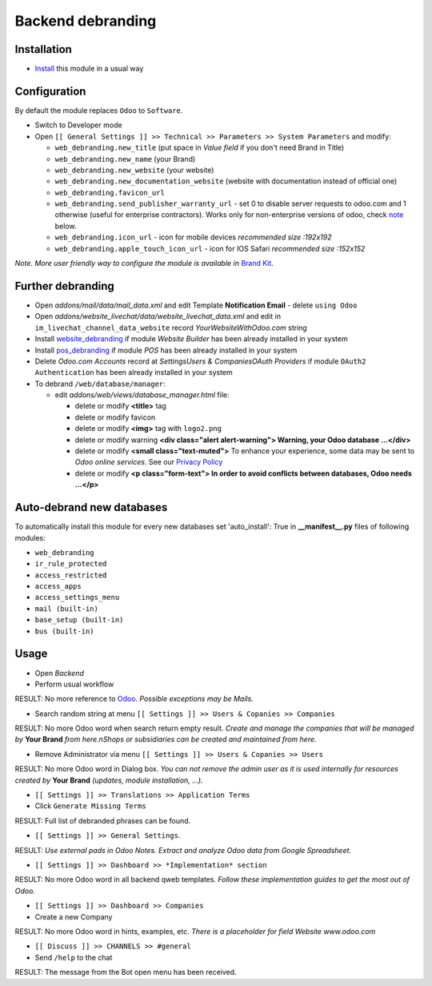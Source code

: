 ====================
 Backend debranding
====================

Installation
============

* `Install <https://odoo-development.readthedocs.io/en/latest/odoo/usage/install-module.html>`__ this module in a usual way

Configuration
=============

By default the module replaces ``Odoo`` to ``Software``.

* Switch to Developer mode
* Open ``[[ General Settings ]] >> Technical >> Parameters >> System Parameters`` and modify:

  * ``web_debranding.new_title`` (put space in *Value field* if you don't need Brand in Title)
  * ``web_debranding.new_name`` (your Brand)
  * ``web_debranding.new_website`` (your website)
  * ``web_debranding.new_documentation_website`` (website with documentation instead of official one)
  * ``web_debranding.favicon_url``
  * ``web_debranding.send_publisher_warranty_url`` - set 0 to disable server requests to odoo.com and 1 otherwise (useful for enterprise contractors). Works only for non-enterprise versions of odoo, check `note <https://www.odoo.com/apps/modules/12.0/web_debranding/#enterprise-users-notice>`__ below.
  * ``web_debranding.icon_url`` - icon for mobile devices *recommended size :192x192*
  * ``web_debranding.apple_touch_icon_url`` - icon for IOS Safari *recommended size :152x152*

*Note. More user friendly way to configure the module is available in* `Brand Kit <https://apps.odoo.com/apps/modules/11.0/theme_kit/>`__.

Further debranding
==================

* Open *addons/mail/data/mail_data.xml* and edit Template **Notification Email** - delete ``using Odoo``
* Open *addons/website_livechat/data/website_livechat_data.xml* and edit in ``im_livechat_channel_data_website`` record *YourWebsiteWithOdoo.com* string
* Install `website_debranding <https://apps.odoo.com/apps/modules/10.0/website_debranding/>`__ if module *Website Builder* has been already installed in your system
* Install `pos_debranding <https://apps.odoo.com/apps/modules/10.0/pos_debranding/>`__ if module `POS` has been already installed in your system
* Delete *Odoo.com Accounts* record at *Settings\Users & Companies\OAuth Providers* if module ``OAuth2 Authentication`` has been already installed in your system
* To debrand ``/web/database/manager``:

  * edit *addons/web/views/database_manager.html* file:

    * delete or modify **<title>** tag
    * delete or modify favicon
    * delete or modify **<img>** tag with ``logo2.png``
    * delete or modify warning **<div class="alert alert-warning"> Warning, your Odoo database ...</div>**
    * delete or modify **<small class="text-muted">** To enhance your experience, some data may be sent to *Odoo online services*. See our `Privacy Policy <https://www.odoo.com/privacy>`__
    * delete or modify **<p class="form-text"> In order to avoid conflicts between databases, Odoo needs ...</p>**

Auto-debrand new databases
==========================

To automatically install this module for every new databases set 'auto_install': True in **__manifest__.py** files of following modules:

* ``web_debranding``
* ``ir_rule_protected``
* ``access_restricted``
* ``access_apps``
* ``access_settings_menu``
* ``mail (built-in)``
* ``base_setup (built-in)``
* ``bus (built-in)``

Usage
=====
* Open *Backend*
* Perform usual workflow

RESULT: No more reference to `Odoo <https://www.odoo.com/>`__. *Possible exceptions may be Mails.*

* Search random string at menu ``[[ Settings ]] >> Users & Copanies >> Companies``

RESULT: No more Odoo word when search return empty result. *Create and manage the companies that will be managed by* **Your Brand** *from here.nShops or subsidiaries can be created and maintained from here.*

* Remove Administrator via menu ``[[ Settings ]] >> Users & Copanies >> Users``

RESULT: No more Odoo word in Dialog box. *You can not remove the admin user as it is used internally for resources created by* **Your Brand** *(updates, module installation, ...).*

* ``[[ Settings ]] >> Translations >> Application Terms``
* Click ``Generate Missing Terms``

RESULT: Full list of debranded phrases can be found.

* ``[[ Settings ]] >> General Settings``.

RESULT: *Use external pads in Odoo Notes. Extract and analyze Odoo data from Google Spreadsheet.*

* ``[[ Settings ]] >> Dashboard >> *Implementation* section``

RESULT: No more Odoo word in all backend qweb templates. *Follow these implementation guides to get the most out of Odoo.*

* ``[[ Settings ]] >> Dashboard >> Companies``
* Create a new Company

RESULT: No more Odoo word in hints, examples, etc. *There is a placeholder for field Website www.odoo.com*

* ``[[ Discuss ]] >> CHANNELS >> #general``
* Send ``/help`` to the chat

RESULT: The message from the Bot open menu has been received.

